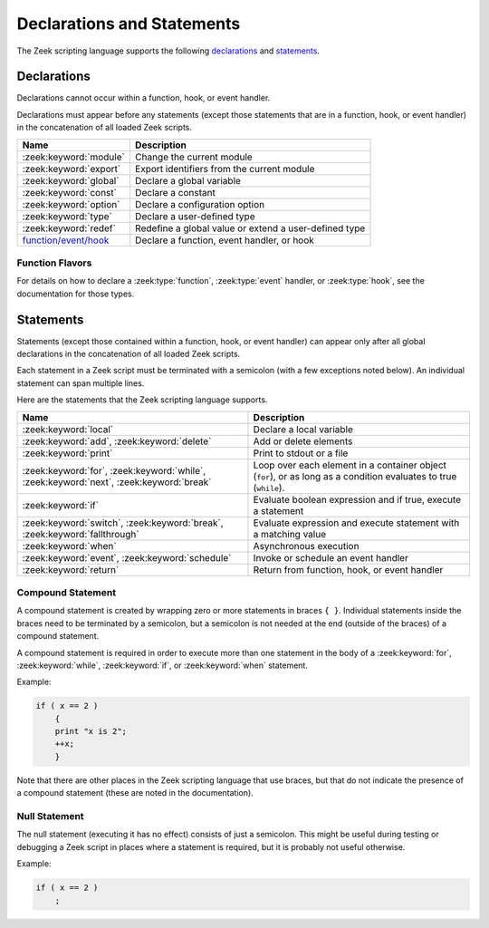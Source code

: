 Declarations and Statements
===========================

The Zeek scripting language supports the following declarations_ and
statements_.

Declarations
------------

Declarations cannot occur within a function, hook, or event handler.

Declarations must appear before any statements (except those statements
that are in a function, hook, or event handler) in the concatenation of
all loaded Zeek scripts.

+----------------------------+-----------------------------+
| Name                       | Description                 |
+============================+=============================+
| :zeek:keyword:`module`     | Change the current module   |
+----------------------------+-----------------------------+
| :zeek:keyword:`export`     | Export identifiers from the |
|                            | current module              |
+----------------------------+-----------------------------+
| :zeek:keyword:`global`     | Declare a global variable   |
+----------------------------+-----------------------------+
| :zeek:keyword:`const`      | Declare a constant          |
+----------------------------+-----------------------------+
| :zeek:keyword:`option`     | Declare a configuration     |
|                            | option                      |
+----------------------------+-----------------------------+
| :zeek:keyword:`type`       | Declare a user-defined type |
+----------------------------+-----------------------------+
| :zeek:keyword:`redef`      | Redefine a global value or  |
|                            | extend a user-defined type  |
+----------------------------+-----------------------------+
| `function/event/hook`_     | Declare a function, event   |
|                            | handler, or hook            |
+----------------------------+-----------------------------+

.. zeek:keyword:: module

    The ``module`` keyword is used to change the current module.  This
    affects the scope of any subsequently declared global identifiers.

    Example:

    .. sourcecode:: zeek

        module mymodule;

    If a global identifier is declared after a ``module`` declaration,
    then its scope ends at the end of the current Zeek script or at the
    next ``module`` declaration, whichever comes first.  However, if a
    global identifier is declared after a ``module`` declaration, but inside
    an :zeek:keyword:`export` block, then its scope ends at the end of the
    last loaded Zeek script, but it must be referenced using the namespace
    operator (``::``) in other modules.

    There can be any number of ``module`` declarations in a Zeek script.
    The same ``module`` declaration can appear in any number of different
    Zeek scripts.

.. zeek:keyword:: export

    An ``export`` block contains one or more declarations
    (no statements are allowed in an ``export`` block) that the current
    module is exporting.  This enables these global identifiers to be visible
    in other modules (but not prior to their declaration) via the namespace
    operator (``::``).  See the :zeek:keyword:`module` keyword for a more
    detailed explanation.

    Example:

    .. sourcecode:: zeek

        export {
            redef enum Log::ID += { LOG };

            type Info: record {
                ts: time &log;
                uid: string &log;
            };

            const conntime = 30sec &redef;
        }

    Note that the braces in an ``export`` block are always required
    (they do not indicate a compound statement).  Also, no semicolon is
    needed to terminate an ``export`` block.

.. zeek:keyword:: global

    Variables declared with the ``global`` keyword will have global scope.

    If a type is not specified, then an initializer is required so that
    the type can be inferred.  Likewise, if an initializer is not supplied,
    then the type must be specified.  In some cases, when the type cannot
    be correctly inferred, the type must be specified even when an
    initializer is present.  Example:

    .. sourcecode:: zeek

        global pi = 3.14;
        global hosts: set[addr];
        global ciphers: table[string] of string = table();

    Variable declarations outside of any function, hook, or event handler are
    required to use this keyword (unless they are declared with the
    :zeek:keyword:`const` keyword instead).

    Definitions of functions, hooks, and event handlers are not allowed
    to use the ``global`` keyword.  However, function declarations (i.e., no
    function body is provided) can use the ``global`` keyword.

    The scope of a global variable begins where the declaration is located,
    and extends through all remaining Zeek scripts that are loaded (however,
    see the :zeek:keyword:`module` keyword for an explanation of how modules
    change the visibility of global identifiers).

.. zeek:keyword:: const

    A variable declared with the ``const`` keyword will be constant.

    Variables declared as constant are required to be initialized at the
    time of declaration.  Normally, the type is inferred from the initializer,
    but the type can be explicitly specified.  Example:

    .. sourcecode:: zeek

        const pi = 3.14;
        const ssh_port: port = 22/tcp;

    The value of a constant cannot be changed.  The only exception is if the
    variable is a global constant and has the :zeek:attr:`&redef`
    attribute, but even then its value can be changed only with a
    :zeek:keyword:`redef`.

    The scope of a constant is local if the declaration is in a
    function, hook, or event handler, and global otherwise.

    Note that the ``const`` keyword cannot be used with either the ``local``
    or ``global`` keywords (i.e., ``const`` is an alternative to either
    ``local`` or ``global``).

.. zeek:keyword:: option

    A variable declared with the ``option`` keyword is a configuration option.

    Options are required to be initialized at the
    time of declaration.  Normally, the type is inferred from the initializer,
    but the type can be explicitly specified.  Example:

    .. sourcecode:: zeek

        option hostname = "host-1";
        option peers: set[addr] = {};

    The initial value can be redefined with a :zeek:keyword:`redef`.

    The value of an option cannot be changed by an assignment statement, but
    it can be changed by either the :zeek:id:`Config::set_value` function or
    by changing a config file specified in :zeek:id:`Config::config_files`.

    The scope of an option is global.

    Note that an ``option`` declaration cannot also use the ``local``,
    ``global``, or ``const`` keywords.

.. zeek:keyword:: type

   The ``type`` keyword is used to declare a user-defined type.  The name
   of this new type has global scope and can be used anywhere a built-in
   type name can occur.

   The ``type`` keyword is most commonly used when defining a
   :zeek:type:`record` or an :zeek:type:`enum`, but is also useful when
   dealing with more complex types.

   Example:

    .. sourcecode:: zeek

       type mytype: table[count] of table[addr, port] of string;
       global myvar: mytype;

.. zeek:keyword:: redef

    There are several ways that ``redef`` can be used:  to redefine the initial
    value of a global variable or runtime option, to extend a record type or
    enum type, or to specify a new event handler body that replaces all those
    that were previously defined.

    If you're using ``redef`` to redefine the initial value of a global variable
    (defined using either :zeek:keyword:`const` or :zeek:keyword:`global`), then
    the variable that you want to change must have the :zeek:attr:`&redef`
    attribute.  You can use ``redef`` to redefine the initial value of a
    runtime option (defined using :zeek:keyword:`option`) even if it doesn't
    have the :zeek:attr:`&redef` attribute.

    If the variable you're changing is a table, set, vector, or pattern, you can
    use ``+=`` to add new elements, or you can use ``=`` to specify a new value
    (all previous contents of the object are removed).  If the variable you're
    changing is a set or table, then you can use the ``-=`` operator to remove
    the specified elements (nothing happens for specified elements that don't
    exist).  If the variable you are changing is not a table, set, or pattern,
    then you must use the ``=`` operator.

    Examples:

    .. sourcecode:: zeek

        redef pi = 3.14;
        redef set_of_ports += { 22/tcp, 53/udp };

    If you're using ``redef`` to extend a record or enum, then you must
    use the ``+=`` assignment operator.
    For an enum, you can add more enumeration constants, and for a record
    you can add more record fields (however, each record field in the ``redef``
    must have either the :zeek:attr:`&optional` or :zeek:attr:`&default`
    attribute).

    Examples:

    .. sourcecode:: zeek

        redef enum color += { Blue, Red };
        redef record MyRecord += { n2:int &optional; s2:string &optional; };

    If you're using ``redef`` to specify a new event handler body that
    replaces all those that were previously defined (i.e., any subsequently
    defined event handler body will not be affected by this ``redef``), then
    the syntax is the same as a regular event handler definition except for
    the presence of the ``redef`` keyword.

    Example:

    .. sourcecode:: zeek

        redef event myevent(s:string) { print "Redefined", s; }


.. _function/event/hook:

Function Flavors
~~~~~~~~~~~~~~~~

For details on how to declare a :zeek:type:`function`, :zeek:type:`event`
handler, or :zeek:type:`hook`, see the documentation for those types.

Statements
----------

Statements (except those contained within a function, hook, or event
handler) can appear only after all global declarations in the concatenation
of all loaded Zeek scripts.

Each statement in a Zeek script must be terminated with a semicolon (with a
few exceptions noted below).  An individual statement can span multiple
lines.

Here are the statements that the Zeek scripting language supports.

+----------------------------+------------------------+
| Name                       | Description            |
+============================+========================+
| :zeek:keyword:`local`      | Declare a local        |
|                            | variable               |
+----------------------------+------------------------+
| :zeek:keyword:`add`,       | Add or delete          |
| :zeek:keyword:`delete`     | elements               |
+----------------------------+------------------------+
| :zeek:keyword:`print`      | Print to stdout or a   |
|                            | file                   |
+----------------------------+------------------------+
| :zeek:keyword:`for`,       | Loop over each         |
| :zeek:keyword:`while`,     | element in a container |
| :zeek:keyword:`next`,      | object (``for``), or   |
| :zeek:keyword:`break`      | as long as a condition |
|                            | evaluates to true      |
|                            | (``while``).           |
+----------------------------+------------------------+
| :zeek:keyword:`if`         | Evaluate boolean       |
|                            | expression and if true,|
|                            | execute a statement    |
+----------------------------+------------------------+
| :zeek:keyword:`switch`,    | Evaluate expression    |
| :zeek:keyword:`break`,     | and execute statement  |
| :zeek:keyword:`fallthrough`| with a matching value  |
+----------------------------+------------------------+
| :zeek:keyword:`when`       | Asynchronous execution |
+----------------------------+------------------------+
| :zeek:keyword:`event`,     | Invoke or schedule     |
| :zeek:keyword:`schedule`   | an event handler       |
+----------------------------+------------------------+
| :zeek:keyword:`return`     | Return from function,  |
|                            | hook, or event handler |
+----------------------------+------------------------+

.. zeek:keyword:: add

    The ``add`` statement is used to add an element to a :zeek:type:`set`.
    Nothing happens if the specified element already exists in the set.

    Example:

    .. sourcecode:: zeek

        local myset: set[string];
        add myset["test"];

.. zeek:keyword:: break

    The ``break`` statement is used to break out of a :zeek:keyword:`switch`,
    :zeek:keyword:`for`, or :zeek:keyword:`while` statement.

.. zeek:keyword:: delete

    The ``delete`` statement is used to remove an element from a
    :zeek:type:`set` or :zeek:type:`table`, or to remove a value from
    a :zeek:type:`record` field that has the :zeek:attr:`&optional` attribute.
    When attempting to remove an element from a set or table,
    nothing happens if the specified index does not exist.
    When attempting to remove a value from an ``&optional`` record field,
    nothing happens if that field doesn't have a value.

    Example:

    .. sourcecode:: zeek

        local myset = set("this", "test");
        local mytable = table(["key1"] = 80/tcp, ["key2"] = 53/udp);
        local myrec = MyRecordType($a = 1, $b = 2);

        delete myset["test"];
        delete mytable["key1"];

        # In this example, "b" must have the "&optional" attribute
        delete myrec$b;

.. zeek:keyword:: event

    The ``event`` statement immediately queues invocation of an event handler.

    Example:

    .. sourcecode:: zeek

        event myevent("test", 5);

.. zeek:keyword:: fallthrough

    The ``fallthrough`` statement can be used within a ``case`` block to
    indicate that execution should continue at the next ``case`` or ``default``
    label.

    For an example, see the :zeek:keyword:`switch` statement.

.. zeek:keyword:: for

    A ``for`` loop iterates over each element in a string, set, vector, or
    table and executes a statement for each iteration (note that the order
    in which the loop iterates over the elements in a set or a table is
    nondeterministic).  However, no loop iterations occur if the string,
    set, vector, or table is empty.

    For each iteration of the loop, a loop variable will be assigned to an
    element if the expression evaluates to a string or set, or an index if
    the expression evaluates to a vector or table.  Then the statement
    is executed.

    If the expression is a table or a set with more than one index, then the
    loop variable must be specified as a comma-separated list of different
    loop variables (one for each index), enclosed in brackets.

    If the expression is a table, keys and values can be iterated over at the
    same time by specifying a key and value variable. The core exposes value
    variables for free, so this should be preferred to accessing the values in
    a separate lookup inside the loop.

    Note that the loop variable in a ``for`` statement is not allowed to be
    a global variable, and it does not need to be declared prior to the ``for``
    statement.  The type will be inferred from the elements of the
    expression.

    Currently, modifying a container's membership while iterating over it may
    result in undefined behavior, so do not add or remove elements
    inside the loop.

    A :zeek:keyword:`break` statement will immediately terminate the ``for``
    loop, and a :zeek:keyword:`next` statement will skip to the next loop
    iteration.

    Example:

    .. sourcecode:: zeek

        local myset = set(80/tcp, 81/tcp);
        local mytable = table([10.0.0.1, 80/tcp]="s1", [10.0.0.2, 81/tcp]="s2");

        for ( p in myset )
            print p;

        for ( [i,j], val in mytable )
            {
            if (val == "done")
                break;
            if (val == "skip")
                next;
            print i,j;
            }

.. zeek:keyword:: if

    Evaluates a given expression, which must yield a :zeek:type:`bool` value.
    If true, then a specified statement is executed.  If false, then
    the statement is not executed.  Example:

    .. sourcecode:: zeek

        if ( x == 2 ) print "x is 2";

    However, if the expression evaluates to false and if an ``else`` is
    provided, then the statement following the ``else`` is executed.  Example:

    .. sourcecode:: zeek

        if ( x == 2 )
            print "x is 2";
        else
            print "x is not 2";

.. zeek:keyword:: local

    A variable declared with the ``local`` keyword will be local.  If a type
    is not specified, then an initializer is required so that the type can
    be inferred.  Likewise, if an initializer is not supplied, then the
    type must be specified.

    Examples:

    .. sourcecode:: zeek

        local x1 = 5.7;
        local x2: double;
        local x3: double = 5.7;

    Variable declarations inside a function, hook, or event handler are
    required to use this keyword (the only two exceptions are variables
    declared with :zeek:keyword:`const`, and variables implicitly declared in a
    :zeek:keyword:`for` statement).

    The scope of a local variable starts at the location where it is declared
    and persists to the end of the function, hook,
    or event handler in which it is declared (this is true even if the
    local variable was declared within a `compound statement`_ or is the loop
    variable in a ``for`` statement).


.. zeek:keyword:: next

    The ``next`` statement can only appear within a :zeek:keyword:`for` or
    :zeek:keyword:`while` loop.  It causes execution to skip to the next
    iteration.

.. zeek:keyword:: print

    The ``print`` statement takes a comma-separated list of one or more
    expressions.  Each expression in the list is evaluated and then converted
    to a string.  Then each string is printed, with each string separated by
    a comma in the output.

    Examples:

    .. sourcecode:: zeek

        print 3.14;
        print "Results", x, y;

    By default, the ``print`` statement writes to the standard
    output (stdout).  However, if the first expression is of type
    :zeek:type:`file`, then ``print`` writes to that file.

    If a string contains non-printable characters (i.e., byte values that are
    not in the range 32 - 126), then the ``print`` statement converts each
    non-printable character to an escape sequence before it is printed.

    For more control over how the strings are formatted, see the :zeek:id:`fmt`
    function.

.. zeek:keyword:: return

    The ``return`` statement immediately exits the current function, hook, or
    event handler.  For a function, the specified expression (if any) is
    evaluated and returned.  A ``return`` statement in a hook or event handler
    cannot return a value because event handlers and hooks do not have
    return types.

    Examples:

    .. sourcecode:: zeek

        function my_func(): string
            {
            return "done";
            }

        event my_event(n: count)
            {
            if ( n == 0 ) return;

            print n;
            }

    There is a special form of the ``return`` statement that is only allowed
    in functions.  Syntactically, it looks like a :zeek:keyword:`when` statement
    immediately preceded by the ``return`` keyword.  This form of the ``return``
    statement is used to specify a function that delays its result (such a
    function can only be called in the expression of a :zeek:keyword:`when`
    statement).  The function returns at the time the ``when``
    statement's condition becomes true, and the function returns the value
    that the ``when`` statement's body returns (or if the condition does
    not become true within the specified timeout interval, then the function
    returns the value that the ``timeout`` block returns).

    Example:

    .. sourcecode:: zeek

      global X: table[string] of count;

      function a() : count
            {
            # This delays until condition becomes true.
            return when ( "a" in X )
                  {
                  return X["a"];
                  }
            timeout 30 sec
                  {
                  return 0;
                  }
            }

      event zeek_init()
            {
            # Installs a trigger which fires if a() returns 42.
            when ( a() == 42 )
                print "expected result";

            print "Waiting for a() to return...";
            X["a"] = 42;
            }

.. zeek:keyword:: schedule

    The ``schedule`` statement is used to raise a specified event with
    specified parameters at a later time specified as an :zeek:type:`interval`.

    Example:

    .. sourcecode:: zeek

        schedule 30sec { myevent(x, y, z) };

    Note that the braces are always required (they do not indicate a
    `compound statement`_).

    Note that ``schedule`` is actually an expression that returns a value
    of type ``timer``, but in practice the return value is not used.

.. zeek:keyword:: switch

    A ``switch`` statement evaluates a given expression and jumps to
    the first ``case`` label which contains a matching value (the result of the
    expression must be type-compatible with all of the values in all of the
    ``case`` labels).  If there is no matching value, then execution jumps to
    the ``default`` label instead, and if there is no ``default`` label then
    execution jumps out of the ``switch`` block.

    Here is an example (assuming that ``get_day_of_week`` is a
    function that returns a string):

    .. sourcecode:: zeek

        switch get_day_of_week() {
            case "Sa", "Su":
                print "weekend";
                fallthrough;
            case "Mo", "Tu", "We", "Th", "Fr":
                print "valid result";
                break;
            default:
                print "invalid result";
                break;
        }

    A ``switch`` block can have any number of ``case`` labels, and one
    optional ``default`` label.

    A ``case`` label can have a comma-separated list of
    more than one value.  A value in a ``case`` label can be an expression,
    but it must be a constant expression (i.e., the expression can consist
    only of constants).

    Each ``case`` and the ``default`` block must
    end with either a :zeek:keyword:`break`, :zeek:keyword:`fallthrough`, or
    :zeek:keyword:`return` statement (although ``return`` is allowed only
    if the ``switch`` statement is inside a function, hook, or event handler).

    Note that the braces in a ``switch`` statement are always required (these
    do not indicate the presence of a `compound statement`_), and that no
    semicolon is needed at the end of a ``switch`` statement.

    There is an alternative form of the switch statement that supports
    switching by type rather than value.  This form of the switch statement
    uses type-based versions of ``case``:

    - ``case type t: ...``: Take branch if the value of the switch expression
      could be casted to type ``t`` (where ``t`` is the name of a Zeek script
      type, either built-in or user-defined).

    - ``case type t as x: ...``: Same as above, but the casted value is
      available through ID ``x``.

    Multiple types can be listed per branch, separated by commas (the ``type``
    keyword must be repeated for each type in the list).

    Example:

    .. sourcecode:: zeek

        function example(v: any)
            {
            switch (v) {
            case type count as c:
                    print "It's a count", c;
                    break;

            case type bool, type addr:
                    print "It's a bool or address";
                    break;
            }
            }

    Note that a single switch statement switches either by type or by value,
    but not both.

    Also note that the type-based switch statement will trigger a runtime
    error if any cast in any ``case`` is an unsupported cast (see the
    documentation of the type casting operator ``as``).

    A type-casting ``case`` block is also not allowed to use a
    :zeek:keyword:`fallthrough` statement since that could generally mean
    entering another type-casting block. That is, the switched-upon value could
    get cast to at least two different types, which is not a valid possibility.

.. zeek:keyword:: when

    Evaluates a given expression, which must result in a value of type
    :zeek:type:`bool`.  When the value of the expression becomes available
    and if the result is true, then a specified statement is executed.

    In the following example, if the expression evaluates to true, then
    the ``print`` statement is executed:

    .. sourcecode:: zeek

        when ( (local x = foo()) && x == 42 )
            {
            print x;
            }

    However, if a timeout is specified, and if the expression does not
    evaluate to true within the specified timeout interval, then the
    statement following the ``timeout`` keyword is executed:

    .. sourcecode:: zeek

        when ( (local x = foo()) && x == 42 )
            {
            print x;
            }
        timeout 5sec
            {
            print "timeout";
            }

    Note that when a timeout is specified the braces are
    always required (these do not indicate a `compound statement`_).

    The expression in a ``when`` statement can contain a declaration of a local
    variable but only if the declaration is written in the form
    ``local *var* = *init*`` (example: ``local x = myfunction()``).  This form
    of a local declaration is actually an expression, the result of which
    is always a boolean true value.

    The expression in a ``when`` statement can contain an asynchronous function
    call such as :zeek:id:`lookup_hostname` (in fact, this is the only place
    such a function can be called), but it can also contain an ordinary
    function call.  When an asynchronous function call is in the expression,
    then Zeek will continue processing statements in the script following
    the ``when`` statement, and when the result of the function call is available
    Zeek will finish evaluating the expression in the ``when`` statement.
    See the :zeek:keyword:`return` statement for an explanation of how to
    create an asynchronous function in a Zeek script.

.. zeek:keyword:: while

    A ``while`` loop iterates over a body statement as long as a given
    condition remains true.

    A :zeek:keyword:`break` statement can be used at any time to immediately
    terminate the ``while`` loop, and a :zeek:keyword:`next` statement can be
    used to skip to the next loop iteration.

    Example:

    .. sourcecode:: zeek

        local i = 0;

        while ( i < 5 )
            print ++i;

        while ( some_cond() )
            {
            local finish_up = F;

            if ( skip_ahead() )
                next;

            if ( finish_up )
                break;
            }

.. _compound statement:

Compound Statement
~~~~~~~~~~~~~~~~~~
A compound statement is created by wrapping zero or more statements in
braces ``{ }``.  Individual statements inside the braces need to be
terminated by a semicolon, but a semicolon is not needed at the end
(outside of the braces) of a compound statement.

A compound statement is required in order to execute more than one
statement in the body of a :zeek:keyword:`for`, :zeek:keyword:`while`,
:zeek:keyword:`if`, or :zeek:keyword:`when` statement.

Example:

.. sourcecode:: zeek

    if ( x == 2 )
        {
        print "x is 2";
        ++x;
        }

Note that there are other places in the Zeek scripting language that use
braces, but that do not indicate the presence of a compound
statement (these are noted in the documentation).

.. _null statement:

Null Statement
~~~~~~~~~~~~~~

The null statement (executing it has no effect) consists of just a
semicolon.  This might be useful during testing or debugging a Zeek script
in places where a statement is required, but it is probably not useful
otherwise.

Example:

.. sourcecode:: zeek

    if ( x == 2 )
        ;
